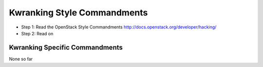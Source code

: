 Kwranking Style Commandments
==========================

- Step 1: Read the OpenStack Style Commandments
  http://docs.openstack.org/developer/hacking/
- Step 2: Read on

Kwranking Specific Commandments
-----------------------------

None so far


